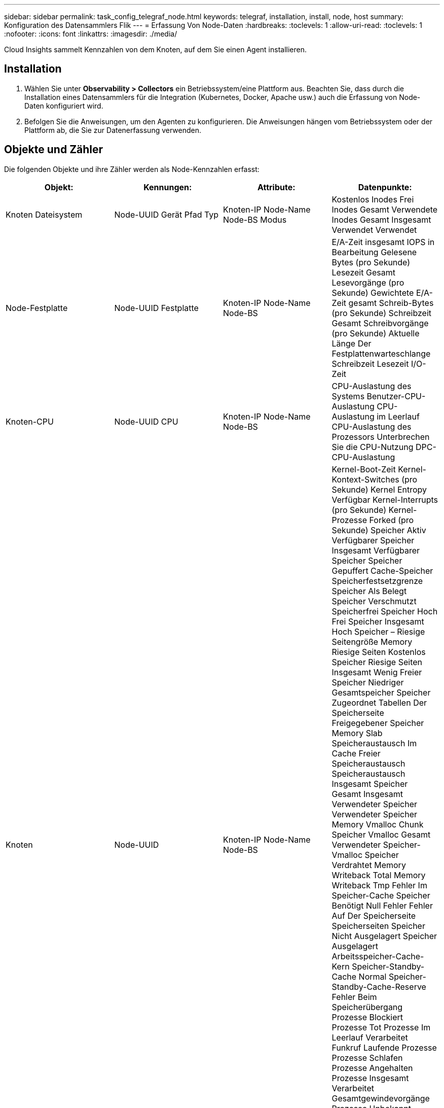 ---
sidebar: sidebar 
permalink: task_config_telegraf_node.html 
keywords: telegraf, installation, install, node, host 
summary: Konfiguration des Datensammlers Flik 
---
= Erfassung Von Node-Daten
:hardbreaks:
:toclevels: 1
:allow-uri-read: 
:toclevels: 1
:nofooter: 
:icons: font
:linkattrs: 
:imagesdir: ./media/


[role="lead"]
Cloud Insights sammelt Kennzahlen von dem Knoten, auf dem Sie einen Agent installieren.



== Installation

. Wählen Sie unter *Observability > Collectors* ein Betriebssystem/eine Plattform aus. Beachten Sie, dass durch die Installation eines Datensammlers für die Integration (Kubernetes, Docker, Apache usw.) auch die Erfassung von Node-Daten konfiguriert wird.
. Befolgen Sie die Anweisungen, um den Agenten zu konfigurieren. Die Anweisungen hängen vom Betriebssystem oder der Plattform ab, die Sie zur Datenerfassung verwenden.




== Objekte und Zähler

Die folgenden Objekte und ihre Zähler werden als Node-Kennzahlen erfasst:

[cols="<.<,<.<,<.<,<.<"]
|===
| Objekt: | Kennungen: | Attribute: | Datenpunkte: 


| Knoten Dateisystem | Node-UUID
Gerät
Pfad
Typ | Knoten-IP
Node-Name
Node-BS
Modus | Kostenlos
Inodes Frei
Inodes Gesamt
Verwendete Inodes
Gesamt
Insgesamt Verwendet
Verwendet 


| Node-Festplatte | Node-UUID
Festplatte | Knoten-IP
Node-Name
Node-BS | E/A-Zeit insgesamt
IOPS in Bearbeitung
Gelesene Bytes (pro Sekunde)
Lesezeit Gesamt
Lesevorgänge (pro Sekunde)
Gewichtete E/A-Zeit gesamt
Schreib-Bytes (pro Sekunde)
Schreibzeit Gesamt
Schreibvorgänge (pro Sekunde)
Aktuelle Länge Der Festplattenwarteschlange
Schreibzeit
Lesezeit
I/O-Zeit 


| Knoten-CPU | Node-UUID
CPU | Knoten-IP
Node-Name
Node-BS | CPU-Auslastung des Systems
Benutzer-CPU-Auslastung
CPU-Auslastung im Leerlauf
CPU-Auslastung des Prozessors
Unterbrechen Sie die CPU-Nutzung
DPC-CPU-Auslastung 


| Knoten | Node-UUID | Knoten-IP
Node-Name
Node-BS | Kernel-Boot-Zeit
Kernel-Kontext-Switches (pro Sekunde)
Kernel Entropy Verfügbar
Kernel-Interrupts (pro Sekunde)
Kernel-Prozesse Forked (pro Sekunde)
Speicher Aktiv
Verfügbarer Speicher Insgesamt
Verfügbarer Speicher
Speicher Gepuffert
Cache-Speicher
Speicherfestsetzgrenze
Speicher Als Belegt
Speicher Verschmutzt
Speicherfrei
Speicher Hoch Frei
Speicher Insgesamt Hoch
Speicher – Riesige Seitengröße
Memory Riesige Seiten Kostenlos
Speicher Riesige Seiten Insgesamt
Wenig Freier Speicher
Niedriger Gesamtspeicher
Speicher Zugeordnet
Tabellen Der Speicherseite
Freigegebener Speicher
Memory Slab
Speicheraustausch Im Cache
Freier Speicheraustausch
Speicheraustausch Insgesamt
Speicher Gesamt
Insgesamt Verwendeter Speicher
Verwendeter Speicher
Memory Vmalloc Chunk
Speicher Vmalloc Gesamt
Verwendeter Speicher-Vmalloc
Speicher Verdrahtet
Memory Writeback Total
Memory Writeback Tmp
Fehler Im Speicher-Cache
Speicher Benötigt Null Fehler
Fehler Auf Der Speicherseite
Speicherseiten
Speicher Nicht Ausgelagert
Speicher Ausgelagert
Arbeitsspeicher-Cache-Kern
Speicher-Standby-Cache Normal
Speicher-Standby-Cache-Reserve
Fehler Beim Speicherübergang
Prozesse Blockiert
Prozesse Tot
Prozesse Im Leerlauf
Verarbeitet Funkruf
Laufende Prozesse
Prozesse Schlafen
Prozesse Angehalten
Prozesse Insgesamt
Verarbeitet Gesamtgewindevorgänge
Prozesse Unbekannt
Verarbeitet Zombies
Länge Der Prozessorwarteschlange
Kostenloser Austausch
Summe Tauschen
Genutzte Summe Austauschen
Austausch Verwendet
Eintauschen
Austausch
Systembetriebszeit
System Num CPU
Systemanzahl Benutzer
Systemanrufe 


| Node-Netzwerk | Netzwerkschnittstelle
Node-UUID | Node-Name
Knoten-IP
Node-BS | Empfangene Bytes
Gesendete Bytes
Ausgelegte Pakete Verworfen
Fehler Bei Paketausgang
Empfangene Pakete Verworfen
Empfangene Pakete
Empfangene Pakete
Pakete Gesendet 
|===


== Einrichtung

Informationen zur Einrichtung und Fehlerbehebung finden Sie im link:task_config_telegraf_agent.html["Konfigurieren eines Agenten"] Seite.
